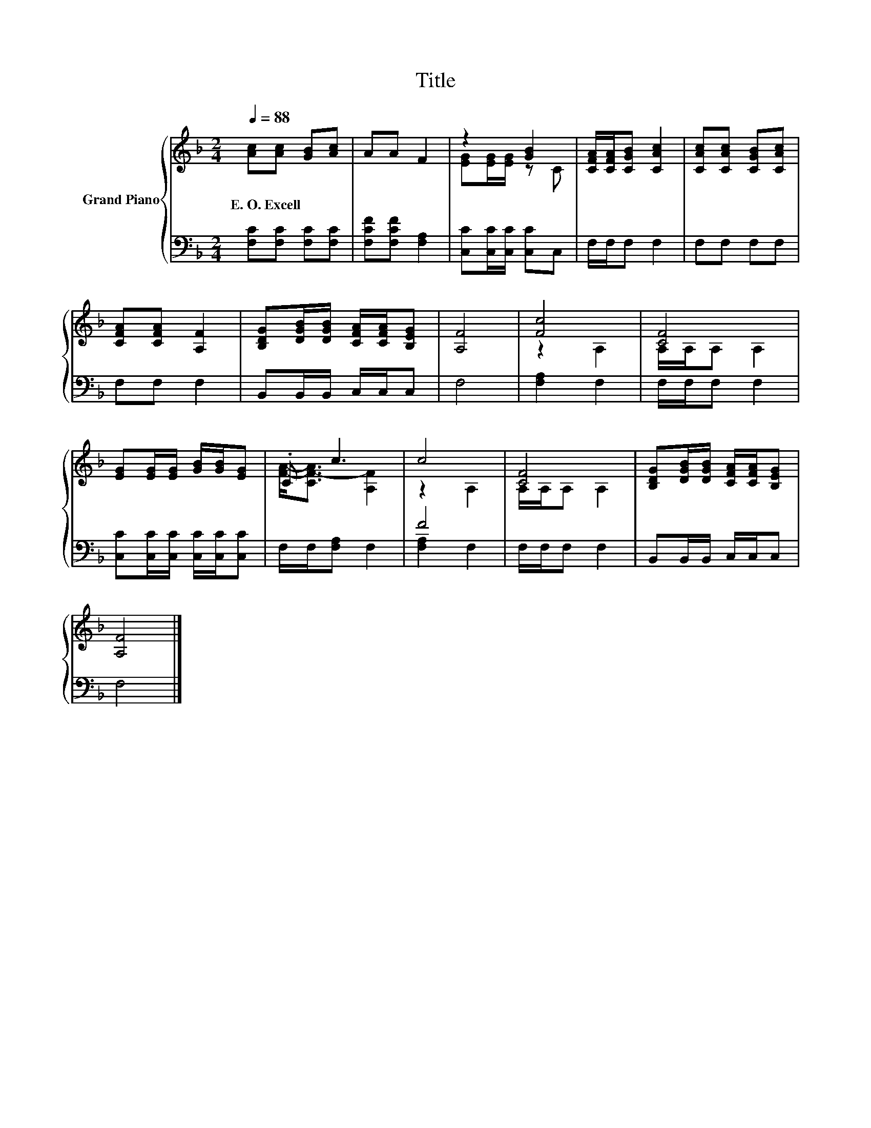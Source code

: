 X:1
T:Title
%%score { ( 1 3 ) | ( 2 4 ) }
L:1/8
Q:1/4=88
M:2/4
K:F
V:1 treble nm="Grand Piano"
V:3 treble 
V:2 bass 
V:4 bass 
V:1
 [Ac][Ac] [GB][Ac] | AA F2 | z2 [GB]2 | [CFA]/[CFA]/[CGB] [CAc]2 | [CAc][CAc] [CGB][CAc] | %5
w: E.~O.~Excell * * *|||||
 [CFA][CFA] [A,F]2 | [B,DG][DGB]/[DGB]/ [CFA]/[CFA]/[B,EG] | [A,F]4 | [Fc]4 | [CF]4 | %10
w: |||||
 [EG][EG]/[EG]/ [GB]/[GB]/[EG] | .C c3 | c4 | [CF]4 | [B,DG][DGB]/[DGB]/ [CFA]/[CFA]/[B,EG] | %15
w: |||||
 [A,F]4 |] %16
w: |
V:2
 [F,C][F,C] [F,C][F,C] | [F,CF][F,CF] [F,A,]2 | [C,C][C,C]/[C,C]/ [C,C]C, | F,/F,/F, F,2 | %4
 F,F, F,F, | F,F, F,2 | B,,B,,/B,,/ C,/C,/C, | F,4 | [F,A,]2 F,2 | F,/F,/F, F,2 | %10
 [C,C][C,C]/[C,C]/ [C,C]/[C,C]/[C,C] | F,/F,/[F,A,] F,2 | F4 | F,/F,/F, F,2 | %14
 B,,B,,/B,,/ C,/C,/C, | F,4 |] %16
V:3
 x4 | x4 | [EG][EG]/[EG]/ z C | x4 | x4 | x4 | x4 | x4 | z2 A,2 | A,/A,/A, A,2 | x4 | %11
 [FA]-<[CF-A] [A,F]2 | z2 A,2 | A,/A,/A, A,2 | x4 | x4 |] %16
V:4
 x4 | x4 | x4 | x4 | x4 | x4 | x4 | x4 | x4 | x4 | x4 | x4 | [F,A,]2 F,2 | x4 | x4 | x4 |] %16

